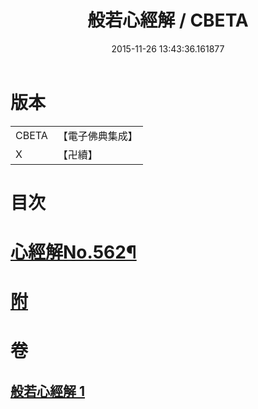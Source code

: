 #+TITLE: 般若心經解 / CBETA
#+DATE: 2015-11-26 13:43:36.161877
* 版本
 |     CBETA|【電子佛典集成】|
 |         X|【卍續】    |

* 目次
* [[file:KR6c0181_001.txt::001-0905b1][心經解No.562¶]]
* [[file:KR6c0181_001.txt::0908b7][附]]
* 卷
** [[file:KR6c0181_001.txt][般若心經解 1]]
